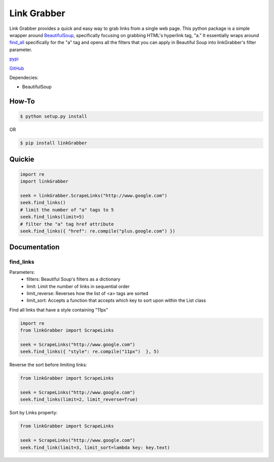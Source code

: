 =====
Link Grabber
=====

Link Grabber provides a quick and easy way to grab links from
a single web page.  This python package is a simple wrapper 
around BeautifulSoup_, specifically focusing on grabbing HTML's 
hyperlink tag, "a."  It essentially wraps around find_all_ specifically
for the "a" tag and opens all the filters that you can apply in 
Beautiful Soup into linkGrabber's filter parameter.

.. _BeautifulSoup: http://www.crummy.com/software/BeautifulSoup/

.. _find_all: http://www.crummy.com/software/BeautifulSoup/bs4/doc/#find-all

pypi_

.. _pypi: https://pypi.python.org/pypi/linkGrabber/

GitHub_

.. _GitHub: https://github.com/detroit-media-partnership/link-grabber

Dependecies:

*  BeautifulSoup

How-To
======

.. code:: bash

    $ python setup.py install

OR

.. code:: bash

    $ pip install linkGrabber

Quickie
=======

.. code:: python

    import re
    import linkGrabber

    seek = linkGrabber.ScrapeLinks("http://www.google.com")
    seek.find_links()
    # limit the number of "a" tags to 5
    seek.find_links(limit=5)
    # filter the "a" tag href attribute
    seek.find_links({ "href": re.compile("plus.google.com") })

Documentation
=============

find_links
----------

Parameters: 
 *  filters: Beautiful Soup's filters as a dictionary
 *  limit:  Limit the number of links in sequential order
 *  limit_reverse: Reverses how the list of <a> tags are sorted
 *  limit_sort:  Accepts a function that accepts which key to sort upon
    within the List class

Find all links that have a style containing "11px"

.. code:: python

    import re
    from linkGrabber import ScrapeLinks

    seek = ScrapeLinks("http://www.google.com")
    seek.find_links({ "style": re.compile("11px")  }, 5)

Reverse the sort before limiting links:

.. code:: python

    from linkGrabber import ScrapeLinks

    seek = ScrapeLinks("http://www.google.com")
    seek.find_links(limit=2, limit_reverse=True)

Sort by Links property:

.. code:: python

    from linkGrabber import ScrapeLinks

    seek = ScrapeLinks("http://www.google.com")
    seek.find_link(limit=3, limit_sort=lambda key: key.text)


